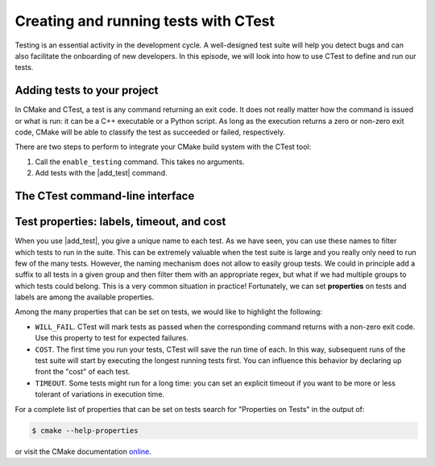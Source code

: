 .. _hello-ctest:


Creating and running tests with CTest
=====================================

.. questions::

   - How can we handle the testing stage of our project with CMake?

.. objectives::

   - Learn how to produce test executables with CMake.
   - Learn how to run your tests through CTest.


Testing is an essential activity in the development cycle. A well-designed test
suite will help you detect bugs and can also facilitate the onboarding of new
developers.
In this episode, we will look into how to use CTest to define and run our tests.

Adding tests to your project
----------------------------

In CMake and CTest, a test is any command returning an exit code. It does not
really matter how the command is issued or what is run: it can be a C++
executable or a Python script. As long as the execution returns a zero or
non-zero exit code, CMake will be able to classify the test as succeeded or
failed, respectively.

There are two steps to perform to integrate your CMake build system with the CTest tool:

1. Call the ``enable_testing`` command. This takes no arguments.
2. Add tests with the |add_test| command.

.. signature:: |add_test|

   .. code-block:: cmake

      add_test(NAME <name> COMMAND <command> [<arg>...]
         [CONFIGURATIONS <config>...]
         [WORKING_DIRECTORY <dir>]
         [COMMAND_EXPAND_LISTS])

   This command accepts *named arguments*, only ``NAME`` and ``COMMAND`` are
   mandatory.  The former specifies the identifying name of the test, while the
   latter sets up what command to run.


.. typealong:: Your first test project

   We will build a simple library to sum integers and an executable using this
   library.  We will work from a scaffold project in the
   ``content/code/day-1/05_hello-ctest`` folder.

   .. code-block:: cmake

      cmake_minimum_required(VERSION 3.14)

      project(hello-ctest LANGUAGES CXX)

      set(CMAKE_CXX_STANDARD 14)
      set(CMAKE_CXX_EXTENSIONS OFF)
      set(CMAKE_CXX_STANDARD_REQUIRED ON)

      add_library(sum_integers sum_integers.cpp)

      add_executable(sum_up main.cpp)
      target_link_libraries(sum_up PRIVATE sum_integers)

   Alongside the library and the main executable, we will also produce an
   executable to test the ``sum_integers`` library.

   .. code-block:: cmake

      add_executable(cpp_test test.cpp)
      target_link_libraries(cpp_test PRIVATE sum_integers)

   It is now time to set up CTest:

   .. code-block:: cmake

      enable_testing()

   and declare our test, by specifying which command to run:

   .. code-block:: cmake

      add_test(
        NAME cpp_test
        COMMAND $<TARGET_FILE:cpp_test>
      )

   Note the use of `generator expression (gen-exp)
   <https://cmake.org/cmake/help/latest/manual/cmake-generator-expressions.7.html>`_
   to avoid specifying the complete path to the executable ``cpp_test``.

   We can now compile and run our test:

   .. code-block:: bash

      $ cmake -S. -Bbuild
      $ cd build
      $ cmake --build .
      $ ctest

   A working solution is in the ``solution`` subfolder.

.. exercise:: Exercise 6: Running the tests through a shell script

   Any command can be used to run tests. In this exercise, we will extend the
   previous CMake code to test the main executable within a shell script.
   The scaffold project is in the ``content/code/day-1/06_bash-ctest`` folder.

   #. Find the appropriate bash executable to run ``test.sh`` with. You should
      use the ``find_program`` command of CMake.
   #. Add another invocation to |add_test| that will be equivalent to running:

      .. code-block:: bash

         $ ./test.sh sum_up

   #. Build the project and run CTest.

   A working solution is in the ``solution`` subfolder.

.. exercise:: Exercise 7: Running the tests through a Python script

   It is much more common nowadays to use Python, rather than shell scripts.  In
   this exercise, we will add two more tests to our project. These new tests
   will run the main executable through a Python script.
   The scaffold project is in the ``content/code/day-1/07_python-ctest`` folder.

   #. Find the Python interpreter to run ``test.py``. You should
      use the |find_package| command of CMake.
   #. Add another invocation to |add_test| that will be equivalent to running:

      .. code-block:: bash

         $ python test.py --executable sum_up

   #. The ``test.py`` script accepts a ``--short`` command-line option. Add
      another test that uses this option in the command.
   #. Build the project and run CTest.

   A working solution is in the ``solution`` subfolder.

The CTest command-line interface
--------------------------------

.. typealong:: How to use CTest effectively.

   We will now demonstrate the CTest command-line interface (CLI) using the
   solution of the previous exercise.

   The ``ctest`` command is part of the CMake installation. We can find help on its usage with:

   .. code-block:: bash

      $ ctest --help

   **Remember**, to run your tests through CTest, you will first need to move
   into the build folder:

   .. code-block:: bash

      $ cd build
      $ ctest

   This will run all the tests in your test suite.
   You can list the names of the tests in the test suite with:

   .. code-block:: bash

      $ ctest -N

   Verbosity options are also quite helpful, especially when debugging failures.
   With ``--output-on-failure``, CTest will print to screen the output of
   failing tests.
   If you would like to print to screen the full invocation for every test, use
   the ``--verbose`` option.
   You can select *subsets* of test to run:

   - By *name*, with the ``-R <regex>`` flag. Any test whose *name* can be
     captured by the passed regex will be run.  The ``-RE <regex>`` option
     *excludes* tests by name using a regex.
   - By *label*, with the ``-L <regex>`` flag. Any test whose *labels* can be
     captured by the passed regex will be run.  The ``-LE <regex>`` option
     *excludes* tests by label using a regex.
   - By *number*, with the ``-I [Start,End,Stride,test#,test#|Test file]`` flag.
     This is usually not the most convenient option for selecting subsets of
     tests.

   It is possible to rerun failed tests with:

   .. code-block:: bash

      $ ctest --rerun-failed

   Finally, you can parallelize test execution:

   .. code-block:: bash

      $ ctest -j N
      $ ctest --parallel N

   **Beware!** The order of execution of tests is not guaranteed: if some tests
   are interdependent, you will have to explicitly state that in your build
   system.


Test properties: labels, timeout, and cost
------------------------------------------

When you use |add_test|, you give a unique name to each test. As we have seen,
you can use these names to filter which tests to run in the suite. This can be
extremely valuable when the test suite is large and you really only need to run
few of the many tests.
However, the naming mechanism does not allow to easily group tests. We could in
principle add a suffix to all tests in a given group and then filter them with
an appropriate regex, but what if we had multiple groups to which tests could
belong. This is a very common situation in practice!
Fortunately, we can set **properties** on tests and labels are among the
available properties.

.. signature:: |set_tests_properties|

   .. code-block:: cmake

      set_tests_properties(test1 [test2...] PROPERTIES prop1 value1 prop2 value2)


.. exercise:: Exercise 8: Set labels on tests

   We will run some tests using Python and we want to group them into two categories:

   - ``quick`` for tests with a very short execution time.
   - ``long`` for benchmarking tests with a longer execution time.

   The scaffold project is in the ``content/code/day-1/08_ctest-labels`` folder.

   .. tabs::

      .. tab:: Labeling

         1. Find the Python interpreter.
         2. Enable testing.
         3. Add the six tests in the ``test`` folder. Give each of them a unique name.
         4. Use |set_tests_properties| to set labels for the tests:

            - ``feature-a.py``, ``feature-b.py``, and ``feature-c.py`` should be
              in the ``quick`` group.
            - ``feature-d.py``, ``benchmark-a.py``, and ``benchmark-b.py``
              should be in the ``long`` group.

         5. Check that everything works as expected

      .. tab:: Bonus

         Try simplifying the repeated calls to |add_test| with a |foreach| loop.
         You might need to apply some filename manipulations: check out the
         |file| command.

   A working solution is in the ``solution`` subfolder.

Among the many properties that can be set on tests, we would like to highlight the following:

- ``WILL_FAIL``. CTest will mark tests as passed when the corresponding command
  returns with a non-zero exit code. Use this property to test for expected
  failures.
- ``COST``. The first time you run your tests, CTest will save the run time of
  each. In this way, subsequent runs of the test suite will start by executing
  the longest running tests first. You can influence this behavior by declaring
  up front the "cost" of each test.
- ``TIMEOUT``. Some tests might run for a long time: you can set an explicit
  timeout if you want to be more or less tolerant of variations in execution
  time.

.. exercise:: Exercises 9, 10, 11: More properties!

   Let's play around with the properties we have just introduced.

   .. tabs::

      .. tab:: WILL_FAIL

         The scaffold project is in the
         ``content/code/day-1/09_ctest-will-fail`` folder.

         1. Create a project with no language.
         2. Find the Python interpreter.
         3. Enable testing.
         4. Add a test running the ``test.py`` script.

         Try to run the tests and observe what happens.  Now set the
         ``WILL_FAIL`` property to true and observe what changes when running
         the tests.

         A working solution is in the ``solution`` subfolder.

      .. tab:: COST

         The scaffold project is in the
         ``content/code/day-1/10_ctest-cost`` folder.

         1. Enable testing in the ``CMakeLists.txt`` file.
         2. Add tests running each of the scripts in the ``test`` folder.
         3. Run the tests in parallel and observe how long their execution takes.
         4. Re-run the tests and observe how CTest orders their execution.
         5. Now set the ``COST`` property. What has changed when re-running the tests.

         A working solution is in the ``solution`` subfolder.

      .. tab:: TIMEOUT

         The scaffold project is in the
         ``content/code/day-1/11_ctest-timeout`` folder.

         1. Create a project with no language.
         2. Find the Python interpreter.
         3. Enable testing.
         4. Add a test running the ``test.py`` script.

         Try to run the tests and observe how long the test takes to execute.
         Now set the ``TIMEOUT`` property to a value *less* than what you just
         observed and re-run the tests.

         A working solution is in the ``solution`` subfolder.

For a complete list of properties that can be set on tests search for
"Properties on Tests" in the output of:

.. code-block:: bash

   $ cmake --help-properties

or visit the CMake documentation `online <https://cmake.org/cmake/help/v3.19/manual/cmake-properties.7.html#properties-on-tests>`_.



.. keypoints::

   - Any custom command can be defined as a test in CMake.
   - Tests can be run through CTest.
